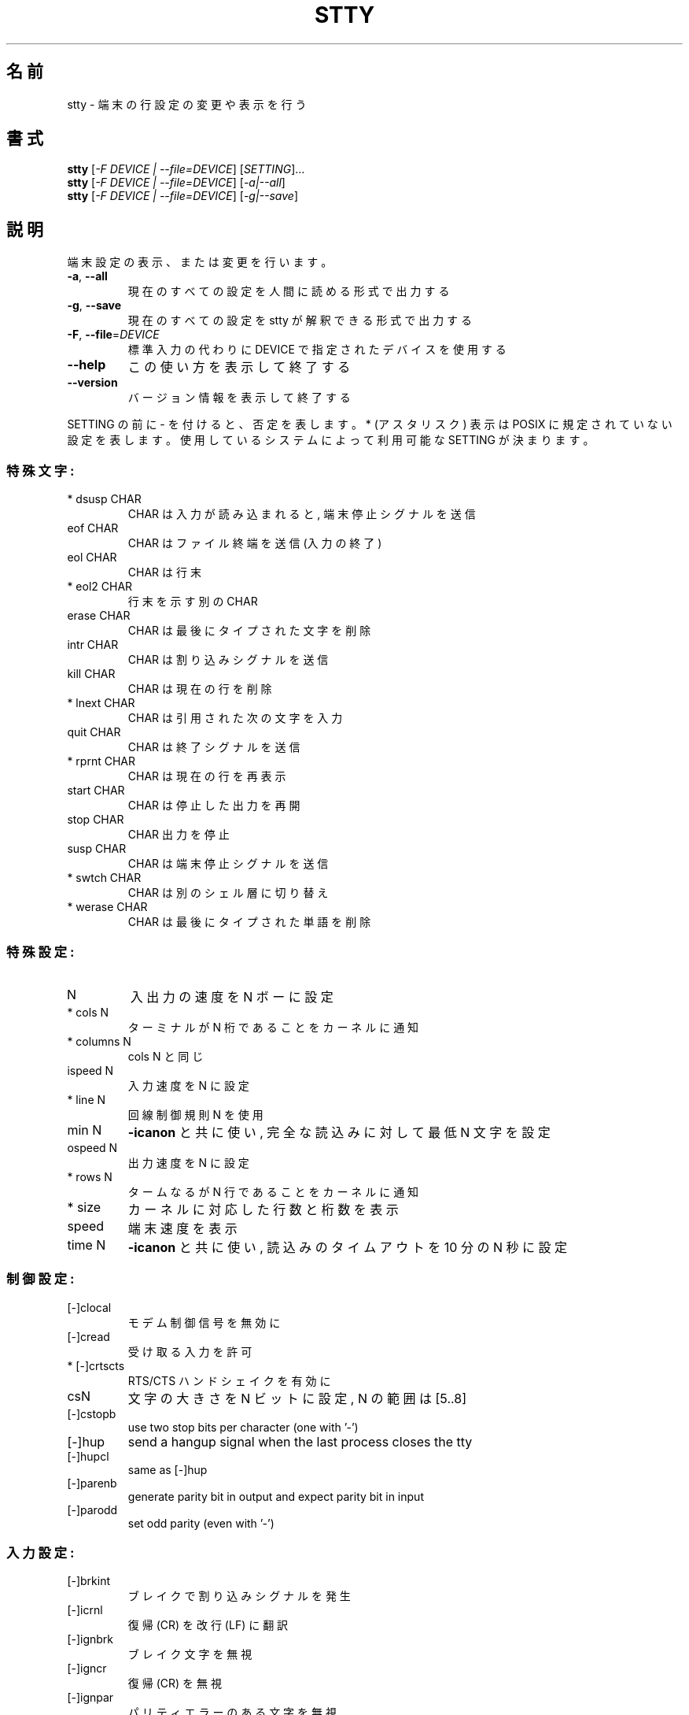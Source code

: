 .\" DO NOT MODIFY THIS FILE!  It was generated by help2man 1.40.4.
.TH STTY "1" "2012年4月" "GNU coreutils" "ユーザーコマンド"
.SH 名前
stty \- 端末の行設定の変更や表示を行う
.SH 書式
.B stty
[\fI-F DEVICE | --file=DEVICE\fR] [\fISETTING\fR]...
.br
.B stty
[\fI-F DEVICE | --file=DEVICE\fR] [\fI-a|--all\fR]
.br
.B stty
[\fI-F DEVICE | --file=DEVICE\fR] [\fI-g|--save\fR]
.SH 説明
.\" Add any additional description here
.PP
端末設定の表示、または変更を行います。
.TP
\fB\-a\fR, \fB\-\-all\fR
現在のすべての設定を人間に読める形式で出力する
.TP
\fB\-g\fR, \fB\-\-save\fR
現在のすべての設定を stty が解釈できる形式で出力する
.TP
\fB\-F\fR, \fB\-\-file\fR=\fIDEVICE\fR
標準入力の代わりに DEVICE で指定されたデバイスを使用する
.TP
\fB\-\-help\fR
この使い方を表示して終了する
.TP
\fB\-\-version\fR
バージョン情報を表示して終了する
.PP
SETTING の前に \- を付けると、否定を表します。 * (アスタリスク) 表示は POSIX
に規定されていない設定を表します。使用しているシステムによって利用可能な SETTING
が決まります。
.SS "特殊文字:"
.TP
* dsusp CHAR
CHAR は入力が読み込まれると, 端末停止シグナルを送信
.TP
eof CHAR
CHAR はファイル終端を送信 (入力の終了)
.TP
eol CHAR
CHAR は行末
.TP
* eol2 CHAR
行末を示す別の CHAR
.TP
erase CHAR
CHAR は最後にタイプされた文字を削除
.TP
intr CHAR
CHAR は割り込みシグナルを送信
.TP
kill CHAR
CHAR は現在の行を削除
.TP
* lnext CHAR
CHAR は引用された次の文字を入力
.TP
quit CHAR
CHAR は終了シグナルを送信
.TP
* rprnt CHAR
CHAR は現在の行を再表示
.TP
start CHAR
CHAR は停止した出力を再開
.TP
stop CHAR
CHAR 出力を停止
.TP
susp CHAR
CHAR は端末停止シグナルを送信
.TP
* swtch CHAR
CHAR は別のシェル層に切り替え
.TP
* werase CHAR
CHAR は最後にタイプされた単語を削除
.SS "特殊設定:"
.TP
N
入出力の速度を N ボーに設定
.TP
* cols N
ターミナルが N 桁であることをカーネルに通知
.TP
* columns N
cols N と同じ
.TP
ispeed N
入力速度を N に設定
.TP
* line N
回線制御規則 N を使用
.TP
min N
\fB\-icanon\fR と共に使い, 完全な読込みに対して最低 N 文字を設定
.TP
ospeed N
出力速度を N に設定
.TP
* rows N
タームなるが N 行であることをカーネルに通知
.TP
* size
カーネルに対応した行数と桁数を表示
.TP
speed
端末速度を表示
.TP
time N
\fB\-icanon\fR と共に使い, 読込みのタイムアウトを 10 分の N 秒に設定
.SS "制御設定:"
.TP
[\-]clocal
モデム制御信号を無効に
.TP
[\-]cread
受け取る入力を許可
.TP
* [\-]crtscts
RTS/CTS ハンドシェイクを有効に
.TP
csN
文字の大きさを N ビットに設定, N の範囲は [5..8]
.TP
[\-]cstopb
use two stop bits per character (one with '\-')
.TP
[\-]hup
send a hangup signal when the last process closes the tty
.TP
[\-]hupcl
same as [\-]hup
.TP
[\-]parenb
generate parity bit in output and expect parity bit in input
.TP
[\-]parodd
set odd parity (even with '\-')
.SS "入力設定:"
.TP
[\-]brkint
ブレイクで割り込みシグナルを発生
.TP
[\-]icrnl
復帰 (CR) を改行 (LF) に翻訳
.TP
[\-]ignbrk
ブレイク文字を無視
.TP
[\-]igncr
復帰 (CR) を無視
.TP
[\-]ignpar
パリティエラーのある文字を無視
.TP
* [\-]imaxbel
発信音を鳴らし, 文字に全入力バッファを吐き出さない
.TP
[\-]inlcr
改行 (LF) を復帰 (CR) に翻訳
.TP
[\-]inpck
入力パリティのチェックを可能に
.TP
[\-]istrip
入力文字の最上位 (第8) ビットを落とす
.TP
* [\-]iutf8
入力文字を UTF\-8 と見なす
.TP
* [\-]iuclc
大文字を小文字に翻訳
.TP
* [\-]ixany
開始文字だけでなく, 任意の文字で出力を再開
.TP
[\-]ixoff
開始および停止文字の送信を可能に
.TP
[\-]ixon
XON/XOFF フロー制御を可能に
.TP
[\-]parmrk
パリティーエラーをマーク (255\-0 文字のシーケンスで)
.TP
[\-]tandem
[\-]ixoff と同じ
.SS "出力設定:"
.TP
* bsN
バックスペースの遅延スタイル. N の範囲は [0..1]
.TP
* crN
復帰 (CR) 遅延スタイル. N の範囲は [0..3]
.TP
* ffN
用紙送り遅延スタイル. N の範囲は [0..1]
.TP
* nlN
改行 (LF) 遅延スタイル. N の範囲は [0..1]
.TP
* [\-]ocrnl
復帰 (CR) を改行 (LF) に翻訳
.TP
* [\-]ofdel
ヌル文字の代わりに埋める文字として削除文字を使用
.TP
* [\-]ofill
遅延のタイミングの代わりに埋める文字を使用
.TP
* [\-]olcuc
小文字を大文字に翻訳
.TP
* [\-]onlcr
改行 (LF) を復帰改行 (CR\-LF) に翻訳
.TP
* [\-]onlret
改行 (LF) が復帰 (CR) として振舞う
.TP
* [\-]onocr
1桁目の復帰 (CR) を表示しない
.TP
[\-]opost
プロセス後出力
.TP
* tabN
水平タブ遅延スタイル. N の範囲は [0..3]
.TP
* tabs
tab0 と同じ
.TP
* \fB\-tabs\fR
tab3 と同じ
.TP
* vtN
垂直タブ遅延スタイル. N の範囲は [0..1]
.SS "ローカル設定:"
.TP
[\-]crterase
backspace\-space\-backspace として削除文字をエコー
.TP
* crtkill
echoprt と echoe の設定にしたがって全ての行を削除
.TP
* \fB\-crtkill\fR
echoctl と echok の設定にしたがって全ての行を削除
.TP
* [\-]ctlecho
echo control characters in hat notation ('^c')
.TP
[\-]echo
echo input characters
.TP
* [\-]echoctl
same as [\-]ctlecho
.TP
[\-]echoe
same as [\-]crterase
.TP
[\-]echok
echo a newline after a kill character
.TP
* [\-]echoke
same as [\-]crtkill
.TP
[\-]echonl
echo newline even if not echoing other characters
.TP
* [\-]echoprt
echo erased characters backward, between '\e' and '/'
.TP
[\-]icanon
enable erase, kill, werase, and rprnt special characters
.TP
[\-]iexten
enable non\-POSIX special characters
.TP
[\-]isig
enable interrupt, quit, and suspend special characters
.TP
[\-]noflsh
disable flushing after interrupt and quit special characters
.TP
* [\-]prterase
same as [\-]echoprt
.TP
* [\-]tostop
stop background jobs that try to write to the terminal
.TP
* [\-]xcase
with icanon, escape with '\e' for uppercase characters
.SS "組合せ設定:"
.TP
* [\-]LCASE
[\-]lcase と同じ
.TP
cbreak
\fB\-icanon\fR と同じ
.TP
\fB\-cbreak\fR
icanon と同じ
.TP
cooked
brkint ignpar istrip icrnl ixon opost isig と同じ
icanon, eof および eol 文字は標準の値
.TP
\fB\-cooked\fR
raw と同じ
.TP
crt
echoe echoctl echoke と同じ
.TP
dec
echoe echoctl echoke \fB\-ixany\fR intr ^c erase 0177 kill ^u と同じ
.TP
* [\-]decctlq
[\-]ixany と同じ
.TP
ek
erase と kill 文字を標準の値に
.TP
evenp
parenb \fB\-parodd\fR cs7 と同じ
.HP
\fB\-evenp\fR        \fB\-parenb\fR cs8 と同じ
.TP
* [\-]lcase
xcase iuclc olcuc と同じ
.TP
litout
\fB\-parenb\fR \fB\-istrip\fR \fB\-opost\fR cs8 と同じ
.TP
\fB\-litout\fR
parenb istrip opost cs7 と同じ
.TP
nl
\fB\-icrnl\fR \fB\-onlcr\fR と同じ
.TP
\fB\-nl\fR
icrnl \fB\-inlcr\fR \fB\-igncr\fR onlcr \fB\-ocrnl\fR \fB\-onlret\fR と同じ
.TP
oddp
parenb parodd cs7 と同じ
.HP
\fB\-oddp\fR         \fB\-parenb\fR cs8 と同じ
.TP
[\-]parity
[\-]evenp と同じ
.TP
pass8
\fB\-parenb\fR \fB\-istrip\fR cs8 と同じ
.TP
\fB\-pass8\fR
parenb istrip cs7 と同じ
.TP
raw
\fB\-ignbrk\fR \fB\-brkint\fR \fB\-ignpar\fR \fB\-parmrk\fR \fB\-inpck\fR \fB\-istrip\fR
\fB\-inlcr\fR \fB\-igncr\fR \fB\-icrnl\fR  \fB\-ixon\fR  \fB\-ixoff\fR  \fB\-iuclc\fR  \fB\-ixany\fR
\fB\-imaxbel\fR \fB\-opost\fR \fB\-isig\fR \fB\-icanon\fR \fB\-xcase\fR min 1 time 0 と同じ
.TP
\fB\-raw\fR
cooked と同じ
.TP
sane
cread \fB\-ignbrk\fR brkint \fB\-inlcr\fR \fB\-igncr\fR icrnl \fB\-iutf8\fR
\fB\-ixoff\fR \fB\-iuclc\fR \fB\-ixany\fR imaxbel opost \fB\-olcuc\fR \fB\-ocrnl\fR onlcr
\fB\-onocr\fR \fB\-onlret\fR \fB\-ofill\fR \fB\-ofdel\fR nl0 cr0 tab0 bs0 vt0 ff0
isig icanon iexten echo echoe echok \fB\-echonl\fR \fB\-noflsh\fR
\fB\-xcase\fR \fB\-tostop\fR \fB\-echoprt\fR echoctl echoke と同じ,
全ての特殊文字は標準の値.
.PP
標準入力とつながった端末を制御します。引数を指定しない場合、
ボーレート、回線制御規則および stty sane からのずれを表示します。
設定の際には、 CHAR は文字通りに扱われるか、 ^c, 0x37, 0177 または 127
のようにコード化されます。特別な値 ^\- または undef は特殊文字を無効に
するのに使用されます。
.SH 作者
作者 David MacKenzie。
.SH バグの報告
stty のバグを発見した場合は bug\-coreutils@gnu.org に報告してください。
GNU coreutils のホームページ: <http://www.gnu.org/software/coreutils/>
GNU ソフトウェアを使用する際の一般的なヘルプ: <http://www.gnu.org/gethelp/>
stty の翻訳に関するバグは <http://translationproject.org/team/ja.html> に連絡してください。
完全な文書を参照する場合は info coreutils 'stty invocation' を実行してください。
.SH 著作権
Copyright \(co 2012 Free Software Foundation, Inc.
ライセンス GPLv3+: GNU GPL version 3 or later <http://gnu.org/licenses/gpl.html>.
This is free software: you are free to change and redistribute it.
There is NO WARRANTY, to the extent permitted by law.
.SH 関連項目
.B stty
の完全なマニュアルは Texinfo マニュアルとして整備されている。もし、
.B info
および
.B stty
のプログラムが正しくインストールされているならば、コマンド
.IP
.B info stty
.PP
を使用すると完全なマニュアルを読むことができるはずだ。
